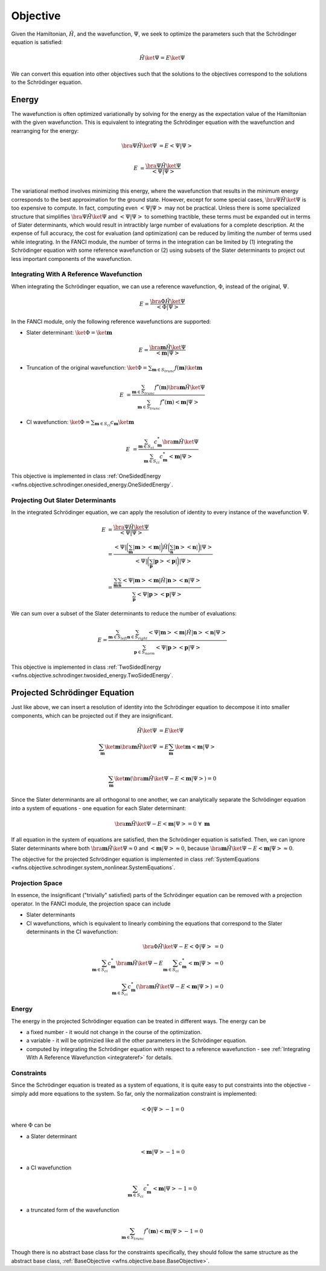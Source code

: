.. _objective:

Objective
=========
Given the Hamiltonian, :math:`\hat{H}`, and the wavefunction, :math:`\Psi`, we seek to optimize the
parameters such that the Schrödinger equation is satisfied:

.. math::

    \hat{H} \ket{\Psi} = E \ket{\Psi}

We can convert this equation into other objectives such that the solutions to the objectives
correspond to the solutions to the Schrödinger equation.

Energy
------
The wavefunction is often optimized variationally by solving for the energy as the expectation value
of the Hamiltonian with the given wavefunction. This is equivalent to integrating the Schrödinger
equation with the wavefunction and rearranging for the energy:

.. math::

    \bra{\Psi} \hat{H} \ket{\Psi} &= E \left< \Psi \middle| \Psi \right>\\

.. math::

    E &= \frac{\bra{\Psi} \hat{H} \ket{\Psi}}{\left< \Psi \middle| \Psi \right>}\\

The variational method involves minimizing this energy, where the wavefunction that results in the
minimum energy corresponds to the best approximation for the ground state. However, except for some
special cases, :math:`\bra{\Psi} \hat{H} \ket{\Psi}` is too expensive to compute. In fact, computing
even :math:`\left< \Psi \middle| \Psi \right>` may not be practical. Unless there is some
specialized structure that simplifies :math:`\bra{\Psi} \hat{H} \ket{\Psi}` and
:math:`\left< \Psi \middle| \Psi \right>` to something tractible, these terms must be expanded out
in terms of Slater determinants, which would result in intractibly large number of evaluations for a
complete description. At the expense of full accuracy, the cost for evaluation (and optimization)
can be reduced by limiting the number of terms used while integrating. In the FANCI module, the
number of terms in the integration can be limited by (1) integrating the Schrödinger equation with
some reference wavefunction or (2) using subsets of the Slater determinants to project out less
important components of the wavefunction.

.. _integrateref:
Integrating With A Reference Wavefunction
~~~~~~~~~~~~~~~~~~~~~~~~~~~~~~~~~~~~~~~~~
When integrating the Schrödinger equation, we can use a reference wavefunction, :math:`\Phi`,
instead of the original, :math:`\Psi`.

.. math::

    E = \frac{\bra{\Phi} \hat{H} \ket{\Psi}}{\left< \Phi \middle| \Psi \right>}

In the FANCI module, only the following reference wavefunctions are supported:

* Slater determinant: :math:`\ket{\Phi} = \ket{\mathbf{m}}`

.. math::

    E = \frac{\bra{\mathbf{m}} \hat{H} \ket{\Psi}}{\left< \mathbf{m} \middle| \Psi \right>}

* Truncation of the original wavefunction:
  :math:`\ket{\Phi} = \sum_{\mathbf{m} \in S_{trunc}} f(\mathbf{m}) \ket{\mathbf{m}}`

.. math::

    E &= \frac{
       \sum_{\mathbf{m} \in S_{trunc}} f^*(\mathbf{m}) \bra{\mathbf{m}} \hat{H} \ket{\Psi}
    }{
       \sum_{\mathbf{m} \in S_{trunc}} f^*(\mathbf{m}) \left< \mathbf{m} \middle| \Psi \right>
    }

* CI wavefunction:
  :math:`\ket{\Phi} = \sum_{\mathbf{m} \in S_{ci}} c_{\mathbf{m}} \ket{\mathbf{m}}`

.. math::

    E &= \frac{
       \sum_{\mathbf{m} \in S_{ci}} c^*_{\mathbf{m}} \bra{\mathbf{m}} \hat{H} \ket{\Psi}
    }{
       \sum_{\mathbf{m} \in S_{ci}} c^*_{\mathbf{m}} \left< \mathbf{m} \middle| \Psi \right>
    }

This objective is implemented in class
:ref:`OneSidedEnergy <wfns.objective.schrodinger.onesided_energy.OneSidedEnergy`.

Projecting Out Slater Determinants
~~~~~~~~~~~~~~~~~~~~~~~~~~~~~~~~~~
In the integrated Schrödinger equation, we can apply the resolution of identity to every instance of
the wavefunction :math:`\Psi`.

.. math::

    E &= \frac{\bra{\Psi} \hat{H} \ket{\Psi}}{\left< \Psi \middle| \Psi \right>}\\
    &= \frac{
        \left< \Psi \right|
        \bigg( \sum_{\mathbf{m}}  \left| \mathbf{m} \right> \left< \mathbf{m} \right| \bigg)
        \hat{H}
        \bigg( \sum_{\mathbf{n}} \left| \mathbf{n} \right> \left< \mathbf{n} \right|  \bigg)
        \left| \Psi \right>
    }{
        \left< \Psi \right|
        \bigg( \sum_{\mathbf{p}}  \left| \mathbf{p} \right> \left< \mathbf{p} \right| \bigg)
        \left| \Psi \right>
    }\\
    &= \frac{
        \sum_{\mathbf{m}} \sum_{\mathbf{n}}
        \left< \Psi \middle| \mathbf{m} \right>
        \left< \mathbf{m} \middle| \hat{H} \middle| \mathbf{n} \right>
        \left< \mathbf{n} \middle| \Psi \right>
    }{
        \sum_{\mathbf{p}}
        \left< \Psi \middle| \mathbf{p} \right> \left< \mathbf{p} \middle| \Psi \right>
    }

We can sum over a subset of the Slater determinants to reduce the number of evaluations:

.. math::

    E = \frac{
        \sum_{\mathbf{m} \in S_{left}} \sum_{\mathbf{n} \in S_{right}}
        \left< \Psi \middle| \mathbf{m} \right>
        \left< \mathbf{m} \middle| \hat{H} \middle| \mathbf{n} \right>
        \left< \mathbf{n} \middle| \Psi \right>
    }{
        \sum_{\mathbf{p} \in S_{norm}}
        \left< \Psi \middle| \mathbf{p} \right> \left< \mathbf{p} \middle| \Psi \right>
    }

This objective is implemented in class
:ref:`TwoSidedEnergy <wfns.objective.schrodinger.twosided_energy.TwoSidedEnergy`.


Projected Schrödinger Equation
------------------------------
Just like above, we can insert a resolution of identity into the Schrödinger equation to decompose
it into smaller components, which can be projected out if they are insignificant.

.. math::

    \hat{H} \ket{\Psi} &= E \ket{\Psi}\\
    \sum_{\mathbf{m}} \ket{\mathbf{m}} \bra{\mathbf{m}} \hat{H} \ket{\Psi}
    &= E \sum_{\mathbf{m}} \ket{\mathbf{m}} \left< \mathbf{m} \middle| \Psi \right>\\

.. math::

    \sum_{\mathbf{m}} \ket{\mathbf{m}}
    \left(
        \bra{\mathbf{m}} \hat{H} \ket{\Psi} -
        E \left< \mathbf{m} \middle| \Psi \right>
    \right) = 0

Since the Slater determinants are all orthogonal to one another, we can analytically separate the
Schrödinger equation into a system of equations - one equation for each Slater determinant:

.. math::

    \bra{\mathbf{m}} \hat{H} \ket{\Psi} - E \left< \mathbf{m} \middle| \Psi \right> = 0
    \; \forall \; \mathbf{m}

If all equation in the system of equations are satisfied, then the Schrödinger equation is
satisfied. Then, we can ignore Slater determinants where both
:math:`\bra{\mathbf{m}} \hat{H} \ket{\Psi} \approx 0` and
:math:`\left< \mathbf{m} \middle| \Psi \right> \approx 0`, because
:math:`\bra{\mathbf{m}} \hat{H} \ket{\Psi} - E \left< \mathbf{m} \middle| \Psi \right> \approx 0`.

The objective for the projected Schrödinger equation is implemented in class
:ref:`SystemEquations <wfns.objective.schrodinger.system_nonlinear.SystemEquations`.

Projection Space
~~~~~~~~~~~~~~~~
In essence, the insignificant ("trivially" satisfied) parts of the Schrödinger equation can be
removed with a projection operator. In the FANCI module, the projection space can include

* Slater determinants
* CI wavefunctions, which is equivalent to linearly combining the equations that correspond to the
  Slater determinants in the CI wavefunction:

.. math::

    \bra{\Phi} \hat{H} \ket{\Psi} - E \left< \Phi \middle| \Psi \right> &= 0\\
    \sum_{\mathbf{m} \in S_{ci}} c^*_{\mathbf{m}} \bra{\mathbf{m}} \hat{H} \ket{\Psi}
    - E \sum_{\mathbf{m} \in S_{ci}} c^*_{\mathbf{m}} \left< \mathbf{m} \middle| \Psi \right> &= 0\\
    \sum_{\mathbf{m} \in S_{ci}} c^*_{\mathbf{m}}
    \left(
        \bra{\mathbf{m}} \hat{H} \ket{\Psi} - E \left< \mathbf{m} \middle| \Psi \right>
    \right)
    &= 0

Energy
~~~~~~
The energy in the projected Schrödinger equation can be treated in different ways. The energy can
be

* a fixed number - it would not change in the course of the optimization.

* a variable - it will be optimizied like all the other parameters in the Schrödinger equation.

* computed by integrating the Schrödinger equation with respect to a reference wavefunction - see
  :ref:`Integrating With A Reference Wavefunction <integrateref>` for details.

Constraints
~~~~~~~~~~~
Since the Schrödinger equation is treated as a system of equations, it is quite easy to put
constraints into the objective - simply add more equations to the system. So far, only the
normalization constraint is implemented:

.. math::

    \left< \Phi \middle| \Psi \right> - 1 = 0

where :math:`\Phi` can be

* a Slater determinant

.. math::

    \left< \mathbf{m} \middle| \Psi \right> - 1 = 0

* a CI wavefunction

.. math::

    \sum_{\mathbf{m} \in S_{ci}} c^*_{\mathbf{m}} \left< \mathbf{m} \middle| \Psi \right> - 1 = 0

* a truncated form of the wavefunction

.. math::

    \sum_{\mathbf{m} \in S_{trunc}} f^*(\mathbf{m}) \left< \mathbf{m} \middle| \Psi \right> - 1 = 0

Though there is no abstract base class for the constraints specifically, they should follow the same
structure as the abstract base class, :ref:`BaseObjective <wfns.objective.base.BaseObjective>`.
